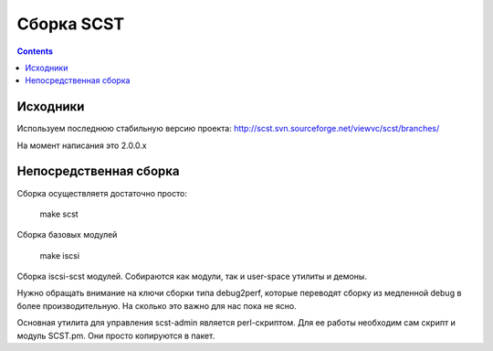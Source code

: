 .. _scst-building:
.. vim: syntax=rst
.. vim: textwidth=72
.. vim: spell spelllang=ru,en

===========
Сборка SCST
===========

.. contents::

Исходники
=========

Используем последнюю стабильную версию проекта: 
http://scst.svn.sourceforge.net/viewvc/scst/branches/

На момент написания это 2.0.0.x

Непосредственная сборка
=======================

Сборка осуществляетя достаточно просто:

  make scst

Сборка базовых модулей

  make iscsi

Сборка iscsi-scst модулей. Собираются как модули, так и user-space утилиты
и демоны.

Нужно обращать внимание на ключи сборки типа debug2perf, которые переводят
сборку из медленной debug в более производительную. На сколько это важно
для нас пока не ясно.

Основная утилита для управления scst-admin является perl-скриптом. Для ее
работы необходим сам скрипт и модуль SCST.pm. Они просто копируются в
пакет.
